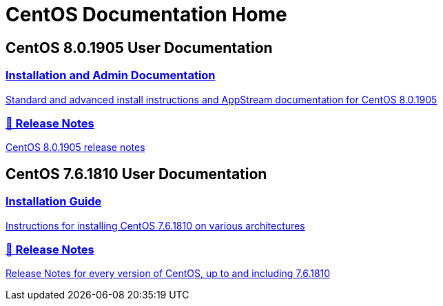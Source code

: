 = CentOS Documentation Home
:page-layout: frontpage

++++
<div class="homepage-page">
    <div class="homepage-section homepage-section-user-docs">
        <h2>CentOS 8.0.1905 User Documentation</h2>
        <div class="homepage-section-container">
            <a href="../8-docs/" class="homepage-link homepage-link-primary">
                <h3>Installation and Admin Documentation</h3>
                <p>Standard and advanced install instructions and AppStream documentation for CentOS 8.0.1905</p>
            </a>
            <a href="https://wiki.centos.org/Manuals/ReleaseNotes/CentOS8.1905" class="homepage-link homepage-link-primary">
                <h3>🔗 Release Notes</h3>
                <p>CentOS 8.0.1905 release notes</p>
            </a>
        </div>
    </div>
</div>

<div class="homepage-page">
    <div class="homepage-section homepage-section-user-docs">
        <h2>CentOS 7.6.1810 User Documentation</h2>
        <div class="homepage-section-container">
            <a href="../centos/install-guide/" class="homepage-link homepage-link-primary">
                <h3>Installation Guide</h3>
                <p>Instructions for installing CentOS 7.6.1810 on various architectures</p>
            </a>
            <a href="https://wiki.centos.org/Manuals/ReleaseNotes" class="homepage-link homepage-link-primary">
                <h3>🔗 Release Notes</h3>
                <p>Release Notes for every version of CentOS, up to and including 7.6.1810</p>
            </a>
        </div>
    </div>
</div>
++++
